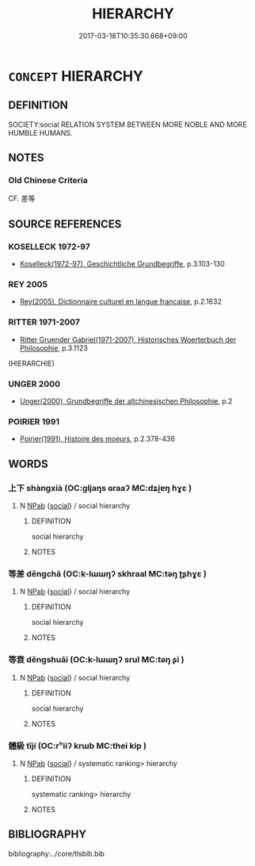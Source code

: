 # -*- mode: mandoku-tls-view -*-
#+TITLE: HIERARCHY
#+DATE: 2017-03-18T10:35:30.668+09:00        
#+STARTUP: content
* =CONCEPT= HIERARCHY
:PROPERTIES:
:CUSTOM_ID: uuid-1a47f90e-98ce-4f05-b9e9-6df1964d8838
:TR_ZH: 層級
:END:
** DEFINITION

SOCIETY:social RELATION SYSTEM BETWEEN MORE NOBLE AND MORE HUMBLE HUMANS.

** NOTES

*** Old Chinese Criteria
CF. 差等

** SOURCE REFERENCES
*** KOSELLECK 1972-97
 - [[cite:KOSELLECK-1972-97][Koselleck(1972-97), Geschichtliche Grundbegriffe]], p.3.103-130

*** REY 2005
 - [[cite:REY-2005][Rey(2005), Dictionnaire culturel en langue francaise]], p.2.1632

*** RITTER 1971-2007
 - [[cite:RITTER-1971-2007][Ritter Gruender Gabriel(1971-2007), Historisches Woerterbuch der Philosophie]], p.3.1123
 (HIERARCHIE)
*** UNGER 2000
 - [[cite:UNGER-2000][Unger(2000), Grundbegriffe der altchinesischen Philosophie]], p.2

*** POIRIER 1991
 - [[cite:POIRIER-1991][Poirier(1991), Histoire des moeurs]], p.2.378-436

** WORDS
   :PROPERTIES:
   :VISIBILITY: children
   :END:
*** 上下 shàngxià (OC:ɡljaŋs ɢraaʔ MC:dʑi̯ɐŋ ɦɣɛ )
:PROPERTIES:
:CUSTOM_ID: uuid-fdfdcad9-34ff-48dd-a4c9-8ebbb8248d3e
:Char+: 上(1,2/3) 下(1,2/3) 
:GY_IDS+: uuid-bfff06fd-5ecd-4819-82e6-c7ebb7cc1f87 uuid-e2bc8c65-246b-4b87-bf92-9a624cdbcea7
:PY+: shàng xià    
:OC+: ɡljaŋs ɢraaʔ    
:MC+: dʑi̯ɐŋ ɦɣɛ    
:END: 
**** N [[tls:syn-func::#uuid-db0698e7-db2f-4ee3-9a20-0c2b2e0cebf0][NPab]] {[[tls:sem-feat::#uuid-2ef405b2-627b-4f29-940b-848d5428e30e][social]]} / social hierarchy
:PROPERTIES:
:CUSTOM_ID: uuid-98d6021f-8ebb-488e-a849-a64c212498a3
:END:
****** DEFINITION

social hierarchy

****** NOTES

*** 等差 děngchā (OC:k-lɯɯŋʔ skhraal MC:təŋ ʈʂhɣɛ )
:PROPERTIES:
:CUSTOM_ID: uuid-53b4f700-24ec-4aaf-bb32-2ff73ee7e7a4
:Char+: 等(118,6/12) 差(48,7/10) 
:GY_IDS+: uuid-3c7c0022-58b5-4c2d-9c40-4f78d4da3bd6 uuid-d9505f21-45e0-4104-b190-c797e6842586
:PY+: děng chā    
:OC+: k-lɯɯŋʔ skhraal    
:MC+: təŋ ʈʂhɣɛ    
:END: 
**** N [[tls:syn-func::#uuid-db0698e7-db2f-4ee3-9a20-0c2b2e0cebf0][NPab]] {[[tls:sem-feat::#uuid-2ef405b2-627b-4f29-940b-848d5428e30e][social]]} / social hierarchy
:PROPERTIES:
:CUSTOM_ID: uuid-e1179117-fb95-425a-9415-112e516d267e
:END:
****** DEFINITION

social hierarchy

****** NOTES

*** 等衰 děngshuāi (OC:k-lɯɯŋʔ srul MC:təŋ ʂi )
:PROPERTIES:
:CUSTOM_ID: uuid-da8b1f73-5d34-438f-939b-5d4322fc4b8c
:Char+: 等(118,6/12) 衰(145,4/10) 
:GY_IDS+: uuid-3c7c0022-58b5-4c2d-9c40-4f78d4da3bd6 uuid-8144d179-f1e3-4522-bffc-f93b93152966
:PY+: děng shuāi    
:OC+: k-lɯɯŋʔ srul    
:MC+: təŋ ʂi    
:END: 
**** N [[tls:syn-func::#uuid-db0698e7-db2f-4ee3-9a20-0c2b2e0cebf0][NPab]] {[[tls:sem-feat::#uuid-2ef405b2-627b-4f29-940b-848d5428e30e][social]]} / social hierarchy
:PROPERTIES:
:CUSTOM_ID: uuid-ce450dc9-f5c0-4d0c-a777-253873b63e47
:END:
****** DEFINITION

social hierarchy

****** NOTES

*** 體級 tǐjí (OC:rʰiiʔ krɯb MC:thei kip )
:PROPERTIES:
:CUSTOM_ID: uuid-2a071c14-26c7-4241-8a92-7d244acfbd2d
:Char+: 體(188,13/23) 級(120,4/10) 
:GY_IDS+: uuid-b37629c7-319a-48b2-8ce5-35e3d8851c82 uuid-1dfb5d1a-a0cd-4690-893d-cb48936ebb29
:PY+: tǐ jí    
:OC+: rʰiiʔ krɯb    
:MC+: thei kip    
:END: 
**** N [[tls:syn-func::#uuid-db0698e7-db2f-4ee3-9a20-0c2b2e0cebf0][NPab]] {[[tls:sem-feat::#uuid-2ef405b2-627b-4f29-940b-848d5428e30e][social]]} / systematic ranking> hierarchy
:PROPERTIES:
:CUSTOM_ID: uuid-a55eb585-c4dc-4d5b-85f9-67bc71928ead
:END:
****** DEFINITION

systematic ranking> hierarchy

****** NOTES

** BIBLIOGRAPHY
bibliography:../core/tlsbib.bib
